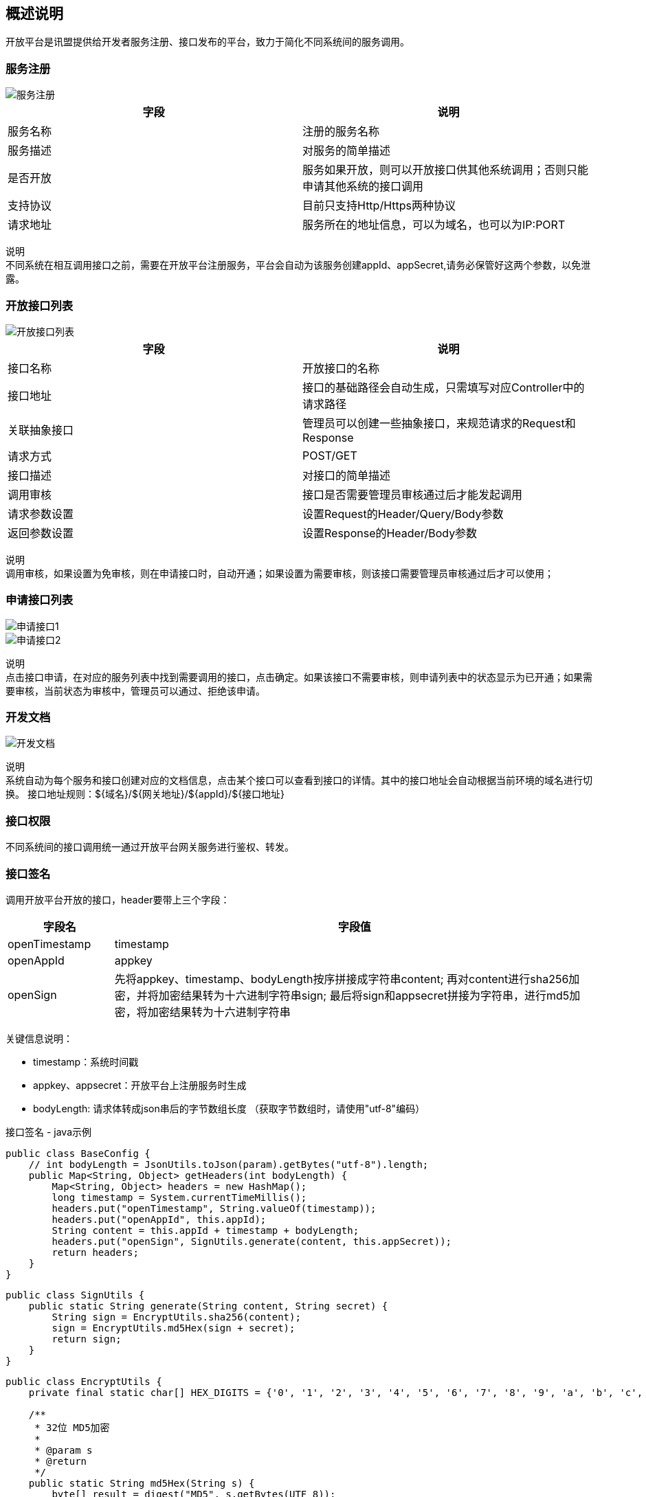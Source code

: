 
== 概述说明
  开放平台是讯盟提供给开发者服务注册、接口发布的平台，致力于简化不同系统间的服务调用。

=== 服务注册
image::image/服务注册.png[]

|===
| 字段 | 说明

| 服务名称
| 注册的服务名称

| 服务描述
| 对服务的简单描述

| 是否开放
|服务如果开放，则可以开放接口供其他系统调用；否则只能申请其他系统的接口调用

| 支持协议
| 目前只支持Http/Https两种协议

| 请求地址
| 服务所在的地址信息，可以为域名，也可以为IP:PORT
|===

`说明` +
不同系统在相互调用接口之前，需要在开放平台注册服务，平台会自动为该服务创建appId、appSecret,请务必保管好这两个参数，以免泄露。

=== 开放接口列表
image::image/开放接口列表.png[]

|===
| 字段 | 说明

| 接口名称
| 开放接口的名称

| 接口地址
| 接口的基础路径会自动生成，只需填写对应Controller中的请求路径

| 关联抽象接口
| 管理员可以创建一些抽象接口，来规范请求的Request和Response

| 请求方式
| POST/GET

| 接口描述
| 对接口的简单描述

| 调用审核
| 接口是否需要管理员审核通过后才能发起调用

| 请求参数设置
| 设置Request的Header/Query/Body参数

| 返回参数设置
| 设置Response的Header/Body参数
|===

`说明` +
调用审核，如果设置为免审核，则在申请接口时，自动开通；如果设置为需要审核，则该接口需要管理员审核通过后才可以使用；

=== 申请接口列表
image::image/申请接口1.png[]
image::image/申请接口2.png[]

`说明` +
点击接口申请，在对应的服务列表中找到需要调用的接口，点击确定。如果该接口不需要审核，则申请列表中的状态显示为已开通；如果需要审核，当前状态为审核中，管理员可以通过、拒绝该申请。

=== 开发文档
image::image/开发文档.png[]

`说明` +
系统自动为每个服务和接口创建对应的文档信息，点击某个接口可以查看到接口的详情。其中的接口地址会自动根据当前环境的域名进行切换。
接口地址规则：${域名}/${网关地址}/${appId}/${接口地址}

=== 接口权限
  不同系统间的接口调用统一通过开放平台网关服务进行鉴权、转发。

=== 接口签名

调用开放平台开放的接口，header要带上三个字段：

[width="100%",cols="18%,82%",options="header",]
|===
|字段名 |字段值
|openTimestamp |timestamp

|openAppId |appkey

|openSign |先将appkey、timestamp、bodyLength按序拼接成字符串content;
再对content进行sha256加密，并将加密结果转为十六进制字符串sign;
最后将sign和appsecret拼接为字符串，进行md5加密，将加密结果转为十六进制字符串
|===

关键信息说明：

* timestamp：系统时间戳
* appkey、appsecret：开放平台上注册服务时生成
* bodyLength: 请求体转成json串后的字节数组长度
（获取字节数组时，请使用"utf-8"编码）

接口签名 - java示例

[source,java]
----
public class BaseConfig {
    // int bodyLength = JsonUtils.toJson(param).getBytes("utf-8").length;
    public Map<String, Object> getHeaders(int bodyLength) {
        Map<String, Object> headers = new HashMap();
        long timestamp = System.currentTimeMillis();
        headers.put("openTimestamp", String.valueOf(timestamp));
        headers.put("openAppId", this.appId);
        String content = this.appId + timestamp + bodyLength;
        headers.put("openSign", SignUtils.generate(content, this.appSecret));
        return headers;
    }
}
----

[source,java]
----
public class SignUtils {
    public static String generate(String content, String secret) {
        String sign = EncryptUtils.sha256(content);
        sign = EncryptUtils.md5Hex(sign + secret);
        return sign;
    }
}
----

[source,java]
----
public class EncryptUtils {
    private final static char[] HEX_DIGITS = {'0', '1', '2', '3', '4', '5', '6', '7', '8', '9', 'a', 'b', 'c', 'd', 'e', 'f'};

    /**
     * 32位 MD5加密
     *
     * @param s
     * @return
     */
    public static String md5Hex(String s) {
        byte[] result = digest("MD5", s.getBytes(UTF_8));
        return hex(result);
    }

    /**
     * 32 位 sha256加密
     *
     * @param s
     * @return
     */
    public static String sha256(String s) {
        byte[] result = digest("SHA-256", s.getBytes(UTF_8));
        return hex(result);
    }

    private static byte[] digest(String algorithm, byte[] data) {
        try {
            MessageDigest digest = MessageDigest.getInstance(algorithm);
            digest.update(data, 0, data.length);
            return digest.digest();
        } catch (NoSuchAlgorithmException e) {
            throw new ApiException(algorithm + " error", e);
        }
    }

    private static String hex(byte[] data) {
        char[] result = new char[data.length * 2];
        int c = 0;
        for (byte b : data) {
            result[c++] = HEX_DIGITS[(b >> 4) & 0xf];
            result[c++] = HEX_DIGITS[b & 0xf];
        }
        return new String(result);
    }
}
----